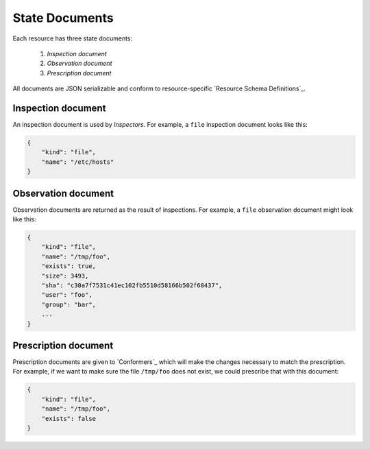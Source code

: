 State Documents
===============

Each resource has three state documents:

    1. *Inspection document*
    2. *Observation document*
    3. *Prescription document*

All documents are JSON serializable and conform to resource-specific `Resource Schema Definitions`_.


Inspection document
-------------------

An inspection document is used by *Inspectors*.  For example, a ``file`` inspection document looks like this:

.. code-block:: javascript

    {
        "kind": "file",
        "name": "/etc/hosts"
    }


Observation document
--------------------

Observation documents are returned as the result of inspections.  For example, a ``file`` observation document might look like this:

.. code-block:: javascript

    {
        "kind": "file",
        "name": "/tmp/foo",
        "exists": true,
        "size": 3493,
        "sha": "c30a7f7531c41ec102fb5510d58166b502f68437",
        "user": "foo",
        "group": "bar",
        ...
    }


Prescription document
---------------------

Prescription documents are given to `Conformers`_ which will make the changes necessary to match the prescription.  For example, if we want to make sure the file ``/tmp/foo`` does not exist, we could prescribe that with this document:

.. code-block:: javascript

    {
        "kind": "file",
        "name": "/tmp/foo",
        "exists": false
    }



